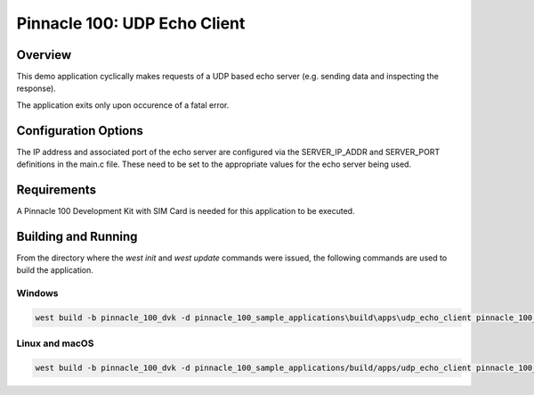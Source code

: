 #############################
Pinnacle 100: UDP Echo Client
#############################

Overview
********

This demo application cyclically makes requests of a UDP based echo server (e.g. sending data and inspecting the response). 

The application exits only upon occurence of a fatal error.

Configuration Options
*********************

The IP address and associated port of the echo server are configured via the SERVER_IP_ADDR and SERVER_PORT definitions in the 
main.c file. These need to be set to the appropriate values for the echo server being used.

Requirements
************

A Pinnacle 100 Development Kit with SIM Card is needed for this application to be executed.

Building and Running
********************

From the directory where the `west init` and `west update` commands were issued, the following commands 
are used to build the application.

Windows
=======
.. code-block::

        west build -b pinnacle_100_dvk -d pinnacle_100_sample_applications\build\apps\udp_echo_client pinnacle_100_sample_applications\apps\udp_echo_client

Linux and macOS
===============
.. code-block::

        west build -b pinnacle_100_dvk -d pinnacle_100_sample_applications/build/apps/udp_echo_client pinnacle_100_sample_applications/apps/udp_echo_client
